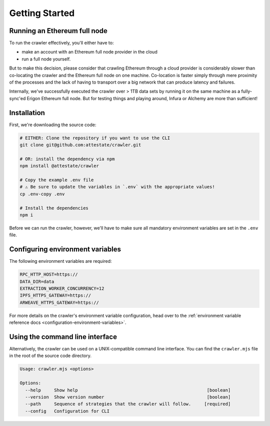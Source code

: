Getting Started
===============

Running an Ethereum full node
-----------------------------

To run the crawler effectively, you'll either have to:

* make an account with an Ethereum full node provider in the cloud
* run a full node yourself.

But to make this decision, please consider that crawling Ethereum through a
cloud provider is considerably slower than co-locating the crawler and the
Ethereum full node on one machine. Co-location is faster simply through mere
proximity of the processes and the lack of having to transport over a big
network that can produce latency and failures.

Internally, we've successfully executed the crawler over > 1TB data sets by
running it on the same machine as a fully-sync'ed Erigon Ethereum full node.
But for testing things and playing around, Infura or Alchemy are more than
sufficient!

Installation
---------------------------

First, we're downloading the source code:

.. code-block:: bash

  # EITHER: Clone the repository if you want to use the CLI
  git clone git@github.com:attestate/crawler.git

  # OR: install the dependency via npm
  npm install @attestate/crawler

  # Copy the example .env file
  # ⚠️ Be sure to update the variables in `.env` with the appropriate values!
  cp .env-copy .env

  # Install the dependencies
  npm i

Before we can run the crawler, however, we'll have to make sure all mandatory
environment variables are set in the ``.env`` file.

Configuring environment variables
---------------------------------

The following environment variables are required:

.. code-block:: bash

  RPC_HTTP_HOST=https://
  DATA_DIR=data
  EXTRACTION_WORKER_CONCURRENCY=12
  IPFS_HTTPS_GATEWAY=https://
  ARWEAVE_HTTPS_GATEWAY=https://

For more details on the crawler's environment variable configuration, head over
to the :ref:`environment variable reference docs
<configuration-environment-variables>`.

Using the command line interface
--------------------------------

Alternatively, the crawler can be used on a UNIX-compatible command line
interface. You can find the ``crawler.mjs`` file in the root of the source code
directory.

.. code-block:: bash

  Usage: crawler.mjs <options>

  Options:
    --help     Show help                                                 [boolean]
    --version  Show version number                                       [boolean]
    --path     Sequence of strategies that the crawler will follow.     [required]
    --config   Configuration for CLI
